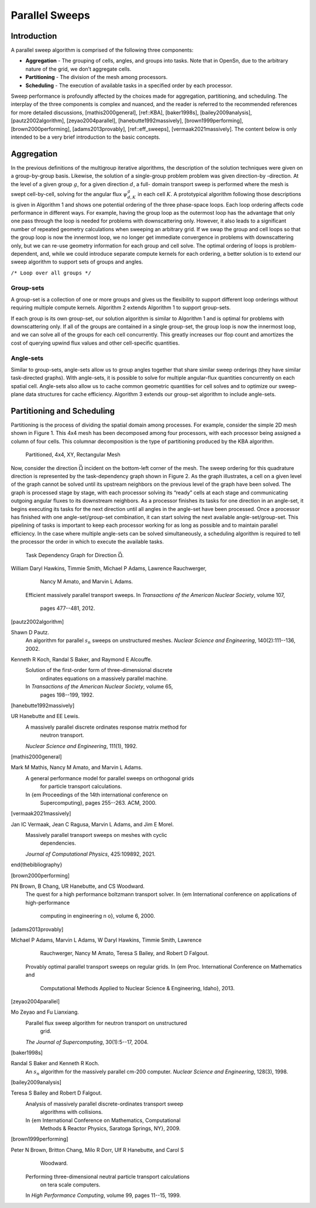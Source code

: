 Parallel Sweeps
===============

Introduction
------------

A parallel sweep algorithm is comprised of the following three
components:

-  **Aggregation** - The grouping of cells, angles, and groups into
   tasks. Note that in OpenSn, due to the arbitrary nature of the grid,
   we don’t aggregate cells.

-  **Partitioning** - The division of the mesh among processors.

-  **Scheduling** - The execution of available tasks in a specified
   order by each processor.

Sweep performance is profoundly affected by the choices made for
aggregation, partitioning, and scheduling. The interplay of the three
components is complex and nuanced, and the reader is referred to the
recommended references for more detailed discussions,
[mathis2000general], [ref::KBA], [baker1998s], [bailey2009analysis], [pautz2002algorithm], [zeyao2004parallel], [hanebutte1992massively], [brown1999performing], [brown2000performing], [adams2013provably], [ref::eff_sweeps], [vermaak2021massively].
The content below is only intended to be a very brief introduction to
the basic concepts.

Aggregation
-----------

In the previous definitions of the multigroup iterative algorithms, the
description of the solution techniques were given on a group-by-group
basis. Likewise, the solution of a single-group problem problem was
given direction-by -direction. At the level of a given group :math:`g`,
for a given direction :math:`d`, a full- domain transport sweep is
performed where the mesh is swept cell-by-cell, solving for the angular
flux :math:`\psi^g_{d,K}` in each cell :math:`K`. A prototypical
algorithm following those descriptions is given in Algorithm 1 and shows
one potential ordering of the three phase-space loops. Each loop
ordering affects code performance in different ways. For example, having
the group loop as the outermost loop has the advantage that only one
pass through the loop is needed for problems with downscattering only.
However, it also leads to a significant number of repeated geometry
calculations when sweeping an arbitrary grid. If we swap the group and
cell loops so that the group loop is now the innermost loop, we no
longer get immediate convergence in problems with downscattering only,
but we can re-use geometry information for each group and cell solve.
The optimal ordering of loops is problem-dependent, and, while we could
introduce separate compute kernels for each ordering, a better solution
is to extend our sweep algorithm to support sets of groups and angles.

.. container:: algorithm

   | ``/* Loop over all groups */``

Group-sets
~~~~~~~~~~

A group-set is a collection of one or more groups and gives us the
flexibility to support different loop orderings without requiring
multiple compute kernels. Algorithm 2 extends Algorithm 1 to support
group-sets.

.. container:: algorithm

If each group is its own group-set, our solution algorithm is similar to
Algorithm 1 and is optimal for problems with downscattering only. If all
of the groups are contained in a single group-set, the group loop is now
the innermost loop, and we can solve all of the groups for each cell
concurrently. This greatly increases our flop count and amortizes the
cost of querying upwind flux values and other cell-specific quantities.

Angle-sets
~~~~~~~~~~

Similar to group-sets, angle-sets allow us to group angles together that
share similar sweep orderings (they have similar task-directed graphs).
With angle-sets, it is possible to solve for multiple angular-flux
quantities concurrently on each spatial cell. Angle-sets also allow us
to cache common geometric quantities for cell solves and to optimize our
sweep-plane data structures for cache efficiency. Algorithm 3 extends
our group-set algorithm to include angle-sets.

.. container:: algorithm

Partitioning and Scheduling
---------------------------

Partitioning is the process of dividing the spatial domain among
processes. For example, consider the simple 2D mesh shown in Figure 1.
This 4x4 mesh has been decomposed among four processors, with each
processor being assigned a column of four cells. This columnar
decomposition is the type of partitioning produced by the KBA algorithm.

.. figure:: ProcMesh.png
   :alt: Partitioned, 4x4, XY, Rectangular Mesh

   Partitioned, 4x4, XY, Rectangular Mesh

Now, consider the direction :math:`\vec{\Omega}` incident on the
bottom-left corner of the mesh. The sweep ordering for this quadrature
direction is represented by the task-dependency graph shown in Figure 2.
As the graph illustrates, a cell on a given level of the graph cannot be
solved until its upstream neighbors on the previous level of the graph
have been solved. The graph is processed stage by stage, with each
processor solving its “ready” cells at each stage and communicating
outgoing angular fluxes to its downstream neighbors. As a processor
finishes its tasks for one direction in an angle-set, it begins
executing its tasks for the next direction until all angles in the
angle-set have been processed. Once a processor has finished with one
angle-set/group-set combination, it can start solving the next available
angle-set/group-set. This pipelining of tasks is important to keep each
processor working for as long as possible and to maintain parallel
efficiency. In the case where multiple angle-sets can be solved
simultaneously, a scheduling algorithm is required to tell the processor
the order in which to execute the available tasks.

.. figure:: ProcGraph.png
   :alt: Task Dependency Graph for Direction :math:`\vec{\Omega}`.

   Task Dependency Graph for Direction :math:`\vec{\Omega}`.



.. [ref::eff_sweeps]
William Daryl Hawkins, Timmie Smith, Michael P Adams, Lawrence Rauchwerger,
  Nancy M Amato, and Marvin L Adams.
 Efficient massively parallel transport sweeps.
 In *Transactions of the American Nuclear Society*, volume 107,
  pages 477--481, 2012.

.. [pautz2002algorithm]
Shawn D Pautz.
 An algorithm for parallel :math:`s_n` sweeps on unstructured meshes.
 *Nuclear Science and Engineering*, 140(2):111--136, 2002.

.. [ref::KBA]
Kenneth R Koch, Randal S Baker, and Raymond E Alcouffe.
 Solution of the first-order form of three-dimensional discrete
  ordinates equations on a massively parallel machine.
 In *Transactions of the American Nuclear Society*, volume 65,
  pages 198--199, 1992.

.. [hanebutte1992massively]
UR Hanebutte and EE Lewis.
 A massively parallel discrete ordinates response matrix method for
  neutron transport.
 *Nuclear Science and Engineering*, 111(1), 1992.

.. [mathis2000general]
Mark M Mathis, Nancy M Amato, and Marvin L Adams.
 A general performance model for parallel sweeps on orthogonal grids
  for particle transport calculations.
 In {\em Proceedings of the 14th international conference on
  Supercomputing}, pages 255--263. ACM, 2000.

.. [vermaak2021massively]
Jan IC Vermaak, Jean C Ragusa, Marvin L Adams, and Jim E Morel.
 Massively parallel transport sweeps on meshes with cyclic
  dependencies.
 *Journal of Computational Physics*, 425:109892, 2021.

\end{thebibliography}

.. [brown2000performing]
PN Brown, B Chang, UR Hanebutte, and CS Woodward.
 The quest for a high performance boltzmann transport solver.
 In {\em International conference on applications of high-performance
  computing in engineering n o}, volume 6, 2000.

.. [adams2013provably]
Michael P Adams, Marvin L Adams, W Daryl Hawkins, Timmie Smith, Lawrence
  Rauchwerger, Nancy M Amato, Teresa S Bailey, and Robert D Falgout.
 Provably optimal parallel transport sweeps on regular grids.
 In {\em Proc. International Conference on Mathematics and
  Computational Methods Applied to Nuclear Science \& Engineering, Idaho},
  2013.

.. [zeyao2004parallel]
Mo Zeyao and Fu Lianxiang.
 Parallel flux sweep algorithm for neutron transport on unstructured
  grid.
 *The Journal of Supercomputing*, 30(1):5--17, 2004.

.. [baker1998s]
Randal S Baker and Kenneth R Koch.
 An :math:`s_n` algorithm for the massively parallel cm-200 computer.
 *Nuclear Science and Engineering*, 128(3), 1998.

.. [bailey2009analysis]
Teresa S Bailey and Robert D Falgout.
 Analysis of massively parallel discrete-ordinates transport sweep
  algorithms with collisions.
 In {\em International Conference on Mathematics, Computational
  Methods \& Reactor Physics, Saratoga Springs, NY}, 2009.

.. [brown1999performing]
Peter N Brown, Britton Chang, Milo R Dorr, Ulf R Hanebutte, and Carol S
  Woodward.
 Performing three-dimensional neutral particle transport calculations
  on tera scale computers.
 In *High Performance Computing*, volume 99, pages 11--15, 1999.

